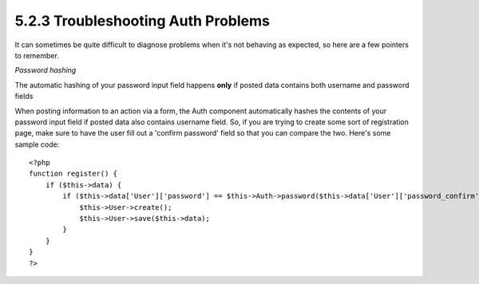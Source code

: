 5.2.3 Troubleshooting Auth Problems
-----------------------------------

It can sometimes be quite difficult to diagnose problems when it's
not behaving as expected, so here are a few pointers to remember.

*Password hashing*

The automatic hashing of your password input field happens **only**
if posted data contains both username and password fields

When posting information to an action via a form, the Auth
component automatically hashes the contents of your password input
field if posted data also contains username field. So, if you are
trying to create some sort of registration page, make sure to have
the user fill out a 'confirm password' field so that you can
compare the two. Here's some sample code:

::

    <?php 
    function register() {
        if ($this->data) {
            if ($this->data['User']['password'] == $this->Auth->password($this->data['User']['password_confirm'])) {
                $this->User->create();
                $this->User->save($this->data);
            }
        }
    }
    ?>

